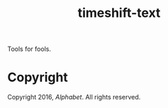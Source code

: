 #+TITLE: timeshift-text

Tools for fools.

* Copyright

Copyright 2016, [[abc.xyz][Alphabet]]. All rights reserved.
